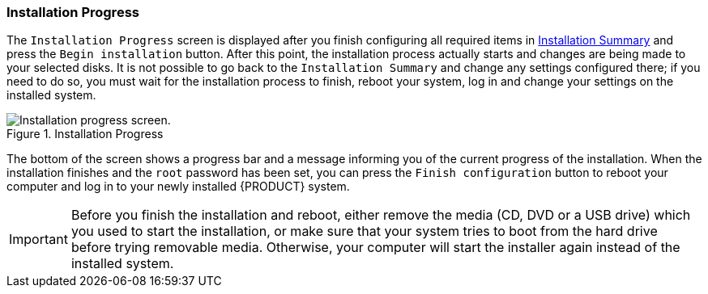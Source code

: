 
:experimental:

[[sect-installation-gui-installation-progress]]
=== Installation Progress

The `Installation Progress` screen is displayed after you finish configuring all required items in xref:Installing_Using_Anaconda.adoc#sect-installation-gui-installation-summary[Installation Summary] and press the `Begin installation` button. After this point, the installation process actually starts and changes are being made to your selected disks. It is not possible to go back to the `Installation Summary` and change any settings configured there; if you need to do so, you must wait for the installation process to finish, reboot your system, log in and change your settings on the installed system.

.Installation Progress

image::anaconda/ProgressHub.png[Installation progress screen.]

The bottom of the screen shows a progress bar and a message informing you of the current progress of the installation. When the installation finishes and the `root` password has been set, you can press the `Finish configuration` button to reboot your computer and log in to your newly installed {PRODUCT} system.

[IMPORTANT]
====

Before you finish the installation and reboot, either remove the media (CD, DVD or a USB drive) which you used to start the installation, or make sure that your system tries to boot from the hard drive before trying removable media. Otherwise, your computer will start the installer again instead of the installed system.

====
